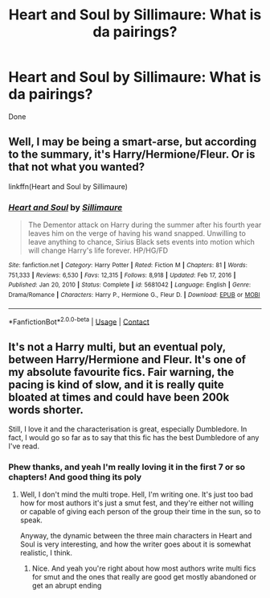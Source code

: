 #+TITLE: Heart and Soul by Sillimaure: What is da pairings?

* Heart and Soul by Sillimaure: What is da pairings?
:PROPERTIES:
:Author: Young-Sudden
:Score: 1
:DateUnix: 1622189308.0
:DateShort: 2021-May-28
:FlairText: Request
:END:
Done


** Well, I may be being a smart-arse, but according to the summary, it's Harry/Hermione/Fleur. Or is that not what you wanted?

linkffn(Heart and Soul by Sillimaure)
:PROPERTIES:
:Author: mroreallyhm
:Score: 3
:DateUnix: 1622195553.0
:DateShort: 2021-May-28
:END:

*** [[https://www.fanfiction.net/s/5681042/1/][*/Heart and Soul/*]] by [[https://www.fanfiction.net/u/899135/Sillimaure][/Sillimaure/]]

#+begin_quote
  The Dementor attack on Harry during the summer after his fourth year leaves him on the verge of having his wand snapped. Unwilling to leave anything to chance, Sirius Black sets events into motion which will change Harry's life forever. HP/HG/FD
#+end_quote

^{/Site/:} ^{fanfiction.net} ^{*|*} ^{/Category/:} ^{Harry} ^{Potter} ^{*|*} ^{/Rated/:} ^{Fiction} ^{M} ^{*|*} ^{/Chapters/:} ^{81} ^{*|*} ^{/Words/:} ^{751,333} ^{*|*} ^{/Reviews/:} ^{6,530} ^{*|*} ^{/Favs/:} ^{12,315} ^{*|*} ^{/Follows/:} ^{8,918} ^{*|*} ^{/Updated/:} ^{Feb} ^{17,} ^{2016} ^{*|*} ^{/Published/:} ^{Jan} ^{20,} ^{2010} ^{*|*} ^{/Status/:} ^{Complete} ^{*|*} ^{/id/:} ^{5681042} ^{*|*} ^{/Language/:} ^{English} ^{*|*} ^{/Genre/:} ^{Drama/Romance} ^{*|*} ^{/Characters/:} ^{Harry} ^{P.,} ^{Hermione} ^{G.,} ^{Fleur} ^{D.} ^{*|*} ^{/Download/:} ^{[[http://www.ff2ebook.com/old/ffn-bot/index.php?id=5681042&source=ff&filetype=epub][EPUB]]} ^{or} ^{[[http://www.ff2ebook.com/old/ffn-bot/index.php?id=5681042&source=ff&filetype=mobi][MOBI]]}

--------------

*FanfictionBot*^{2.0.0-beta} | [[https://github.com/FanfictionBot/reddit-ffn-bot/wiki/Usage][Usage]] | [[https://www.reddit.com/message/compose?to=tusing][Contact]]
:PROPERTIES:
:Author: FanfictionBot
:Score: 1
:DateUnix: 1622195577.0
:DateShort: 2021-May-28
:END:


** It's not a Harry multi, but an eventual poly, between Harry/Hermione and Fleur. It's one of my absolute favourite fics. Fair warning, the pacing is kind of slow, and it is really quite bloated at times and could have been 200k words shorter.

Still, I love it and the characterisation is great, especially Dumbledore. In fact, I would go so far as to say that this fic has the best Dumbledore of any I've read.
:PROPERTIES:
:Author: IceReddit87
:Score: 3
:DateUnix: 1622199248.0
:DateShort: 2021-May-28
:END:

*** Phew thanks, and yeah I'm really loving it in the first 7 or so chapters! And good thing its poly
:PROPERTIES:
:Author: Young-Sudden
:Score: 1
:DateUnix: 1622200007.0
:DateShort: 2021-May-28
:END:

**** Well, I don't mind the multi trope. Hell, I'm writing one. It's just too bad how for most authors it's just a smut fest, and they're either not willing or capable of giving each person of the group their time in the sun, so to speak.

Anyway, the dynamic between the three main characters in Heart and Soul is very interesting, and how the writer goes about it is somewhat realistic, I think.
:PROPERTIES:
:Author: IceReddit87
:Score: 1
:DateUnix: 1622200624.0
:DateShort: 2021-May-28
:END:

***** Nice. And yeah you're right about how most authors write multi fics for smut and the ones that really are good get mostly abandoned or get an abrupt ending
:PROPERTIES:
:Author: Young-Sudden
:Score: 1
:DateUnix: 1622202030.0
:DateShort: 2021-May-28
:END:
